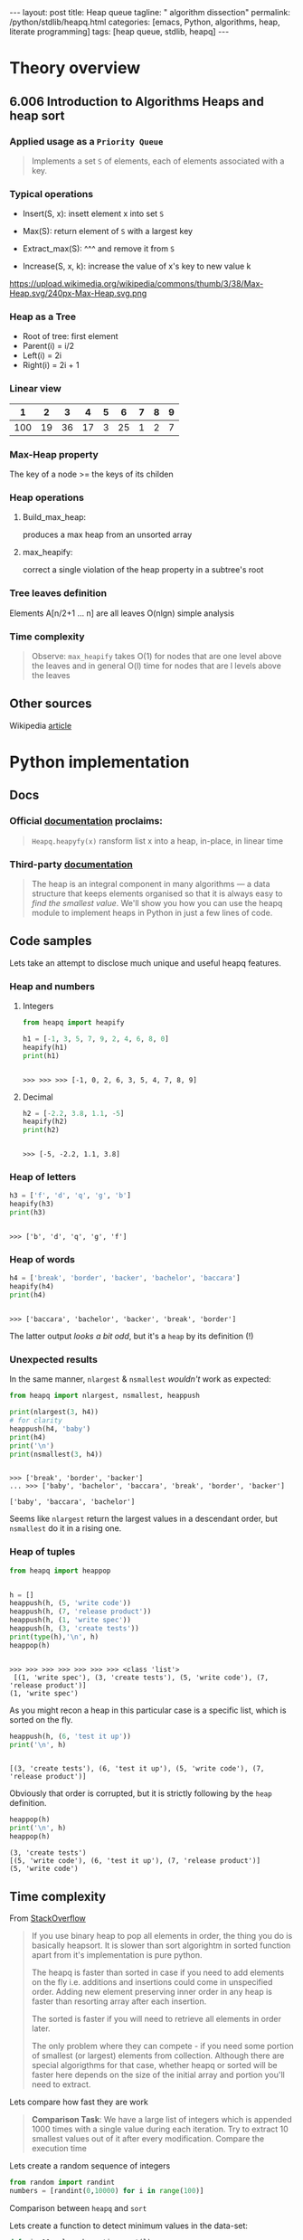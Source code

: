 #+BEGIN_HTML
---
layout: post
title: Heap queue
tagline: " algorithm dissection"
permalink: /python/stdlib/heapq.html
categories: [emacs, Python, algorithms, heap, literate programming]
tags: [heap queue, stdlib, heapq]
---
#+END_HTML
#+STARTUP: showall
#+OPTIONS: tags:nil num:nil \n:nil @:t ::t |:t ^:{} _:{} *:t
#+TOC: headlines 3

* Theory overview

** 6.006 Introduction to Algorithms Heaps and heap sort 
     
*** Applied usage as a =Priority Queue=
    #+BEGIN_QUOTE
    Implements a set =S= of elements, each of elements associated with a key.
    #+END_QUOTE


*** Typical operations

    - Insert(S, x): insett element x into set =S=

    - Max(S): return element of =S= with a largest key

    - Extract_max(S): ^^^ and remove it from =S=

    - Increase(S, x, k): increase the value of x's key to new value k

    #+CAPTION: Max-heap
    #+ATTR_HTML: :alt Max-heap :title Max-heap sample :align right
    https://upload.wikimedia.org/wikipedia/commons/thumb/3/38/Max-Heap.svg/240px-Max-Heap.svg.png

*** Heap as a Tree
    - Root of tree: first element
    - Parent(i) = i/2
    - Left(i) = 2i
    - Right(i) = 2i + 1

*** Linear view
    |   1 |  2 |  3 |  4 | 5 |  6 | 7 | 8 | 9 |
    |-----+----+----+----+---+----+---+---+---|
    | 100 | 19 | 36 | 17 | 3 | 25 | 1 | 2 | 7 |

*** Max-Heap property
    The key of a node >= the keys of its childen

*** Heap operations

**** Build_max_heap:
     produces a max heap from an unsorted array

**** max_heapify:
     correct a single violation of the heap property in a
     subtree's root

*** Tree leaves definition
    Elements A[n/2+1 ... n] are all leaves
    O(nlgn) simple analysis

*** Time complexity
    #+BEGIN_QUOTE
    Observe: =max_heapify= takes O(1) for nodes that are one level
    above the leaves and in general O(l) time for nodes that are l levels
    above the leaves
    #+END_QUOTE
     
** Other sources
   Wikipedia [[https://en.wikipedia.org/wiki/Heap_%2528data_structure%2529][article]]


* Python implementation

** Docs
    
*** Official [[https://docs.python.org/3/library/heapq.html][documentation]] proclaims:
    #+BEGIN_QUOTE
    =Heapq.heapyfy(x)= ransform list x into a heap, in-place, in linear time
    #+END_QUOTE
     
*** Third-party [[http://www.techrepublic.com/article/python-priority-queues-the-heapq-module/][documentation]]
    #+BEGIN_QUOTE
    The heap is an integral component in many algorithms — a
    data structure that keeps elements organised so that it is always
    easy to /find the smallest value/. We'll show you how you can use
    the heapq module to implement heaps in Python in just a few lines
    of code.
    #+END_QUOTE
    
** Code samples
   Lets take an attempt to disclose much unique and useful heapq features.

*** Heap and numbers

**** Integers
     #+BEGIN_SRC python :results output :session stdlib :exports both
       from heapq import heapify

       h1 = [-1, 3, 5, 7, 9, 2, 4, 6, 8, 0]
       heapify(h1)
       print(h1)
     #+END_SRC

     #+RESULTS:
     : 
     : >>> >>> >>> [-1, 0, 2, 6, 3, 5, 4, 7, 8, 9]

      

**** Decimal
     #+BEGIN_SRC python :results output :session stdlib :exports both
     h2 = [-2.2, 3.8, 1.1, -5]
     heapify(h2)
     print(h2)
     #+END_SRC

     #+RESULTS:
     : 
     : >>> [-5, -2.2, 1.1, 3.8]

*** Heap of letters
    #+BEGIN_SRC python :results output :session stdlib :exports both
    h3 = ['f', 'd', 'q', 'g', 'b']
    heapify(h3)
    print(h3)
    #+END_SRC

    #+RESULTS:
    : 
    : >>> ['b', 'd', 'q', 'g', 'f']

*** Heap of words
    #+BEGIN_SRC python :results output :session stdlib :exports both
    h4 = ['break', 'border', 'backer', 'bachelor', 'baccara']
    heapify(h4)
    print(h4)
    #+END_SRC

    #+RESULTS:
    : 
    : >>> ['baccara', 'bachelor', 'backer', 'break', 'border']

    The latter output /looks a bit odd/, but it's a =heap= by
    its definition (!)

*** Unexpected results
    In the same manner, =nlargest= & =nsmallest=
    /wouldn't/ work as expected:
    #+BEGIN_SRC python :results output :session stdlib :exports both
    from heapq import nlargest, nsmallest, heappush

    print(nlargest(3, h4))
    # for clarity
    heappush(h4, 'baby')
    print(h4)
    print('\n')
    print(nsmallest(3, h4))
    #+END_SRC

    #+RESULTS:
    : 
    : >>> ['break', 'border', 'backer']
    : ... >>> ['baby', 'bachelor', 'baccara', 'break', 'border', 'backer']
    : 
    : ['baby', 'baccara', 'bachelor']

    Seems like =nlargest= return the largest values in a descendant order,
    but =nsmallest= do it in a rising one.

*** Heap of tuples
     
    #+BEGIN_SRC python :results output :session stdlib :exports both
      from heapq import heappop


      h = []
      heappush(h, (5, 'write code'))
      heappush(h, (7, 'release product'))
      heappush(h, (1, 'write spec'))
      heappush(h, (3, 'create tests'))
      print(type(h),'\n', h)
      heappop(h)
    #+END_SRC

    #+RESULTS:
    : 
    : >>> >>> >>> >>> >>> >>> >>> <class 'list'> 
    :  [(1, 'write spec'), (3, 'create tests'), (5, 'write code'), (7, 'release product')]
    : (1, 'write spec')


    As you might recon a heap in this particular case is a specific list,
    which is sorted on the fly.

    #+BEGIN_SRC python :results output :session stdlib :exports both
    heappush(h, (6, 'test it up'))
    print('\n', h)
    #+END_SRC

    #+RESULTS:
    : 
    : [(3, 'create tests'), (6, 'test it up'), (5, 'write code'), (7, 'release product')]


    Obviously that order is corrupted, but it is strictly following by the
    =heap= definition.

    #+BEGIN_SRC python :results output :session stdlib :exports both
    heappop(h)
    print('\n', h)
    heappop(h)
    #+END_SRC

    #+RESULTS:
    : (3, 'create tests')
    : [(5, 'write code'), (6, 'test it up'), (7, 'release product')]
    : (5, 'write code')
    

** Time complexity
   From [[http://stackoverflow.com/questions/24666602/python-heapq-vs-sorted-complexity-and-performance/24668898#24668898][StackOverflow]]
   #+BEGIN_QUOTE
   If you use binary heap to pop all elements in order, the thing you do is basically heapsort. It is slower than sort algorightm in sorted function apart from it's implementation is pure python.

   The heapq is faster than sorted in case if you need to add elements on the fly i.e. additions and insertions could come in unspecified order. Adding new element preserving inner order in any heap is faster than resorting array after each insertion.
   
   The sorted is faster if you will need to retrieve all elements in order later.
   
   The only problem where they can compete - if you need some portion of smallest (or largest) elements from collection. Although there are special algorigthms for that case, whether heapq or sorted will be faster here depends on the size of the initial array and portion you'll need to extract.
   #+END_QUOTE

   Lets compare how fast they are work
   #+BEGIN_QUOTE
    *Comparison Task*: We have a large list of integers which is appended 1000 times with a single
    value during each iteration. Try to extract 10 smallest values out of
    it after every modification. Compare the execution time
    #+END_QUOTE
    Lets create a random sequence of integers
    #+BEGIN_SRC python :results output :session stdlib :exports code
      from random import randint
      numbers = [randint(0,10000) for i in range(100)]
    #+END_SRC

    #+RESULTS:

    Comparison between =heapq= and =sort=
    
    Lets create a function to detect minimum values in the data-set:
    #+BEGIN_SRC python :results output :session stdlib :exports code
      def min_10_values_by_native_sort(l):
          l.sort()
          return l[:10]
    #+END_SRC

    #+RESULTS:

    And using =heapq= module
    #+BEGIN_SRC python :results output :session stdlib :exports code
      from heapq import nsmallest, heapify

      def min_10_values_in_the_heap(h):
          heapify(h)
          return nsmallest(10, h)
    #+END_SRC

    #+RESULTS:

    Now it's time to evaluate with this data-set:
    #+BEGIN_SRC python :results output :session stdlib :exports code
      def time_complexity_analysis(n, l, f):
          result = []
          for i in range(n):
              l.append(randint(0,100))
              result.append(f(l))
          return result[-1]
    #+END_SRC

    #+RESULTS:


    #+BEGIN_SRC python :results output :session stdlib :exports both
    i = time(); time_complexity_analysis(10, numbers, min_10_values_by_native_sort); print(time()-i)
    i = time(); time_complexity_analysis(10, numbers, min_10_values_in_the_heap); print(time()-i)
    #+END_SRC

    #+RESULTS:
    : [3, 34, 39, 46, 49, 58, 58, 64, 76, 79]
    : 0.00019621849060058594
    : [3, 31, 33, 34, 34, 39, 46, 46, 49, 58]
    : 0.0005691051483154297

*** Algorithm analysis
    Obviously that =heapq= module works 4 time slowly than a native sort.
    *But* try to elaborate our algorithm:
    - =heapify= initial data-set once
    - =heappush= new values into it many times
    - detect =nsmallest= after each modification

*** Wrong usage #2
    Lets restrict our algorithm to =heapify= the data array only once.

    #+BEGIN_SRC python :results output :session stdlib :exports code
      def custom_heap_algorithm(n, h):
          """h is a preliminarily prepared heap"""
          result = []
          for i in range(n):
              heappush(h, randint(0, 100))
              result.append(nsmallest(10, h))
          return result[-1]
    #+END_SRC

    #+RESULTS:

    #+BEGIN_SRC python :results output :session stdlib :exports both
    i = time(); time_complexity_analysis(10, numbers, min_10_values_by_native_sort); print(time()-i)
    i = time(); heapify(numbers); custom_heap_algorithm(10, numbers); print(time()-i)
    #+END_SRC

    #+RESULTS:
    : [3, 3, 4, 5, 5, 8, 9, 10, 18, 19]
    : 0.0002048015594482422
    : [3, 3, 4, 5, 5, 7, 8, 9, 10, 14]
    : 0.0005049705505371094


    #+BEGIN_SRC python :results output :session stdlib :exports both
    i = time(); time_complexity_analysis(10**3, numbers, min_10_values_by_native_sort); print(time()-i)
    i = time(); heapify(numbers); custom_heap_algorithm(10**3, numbers); print(time()-i)
    #+END_SRC

    #+RESULTS:
    : [0, 0, 0, 0, 0, 0, 0, 0, 1, 1]
    : 0.03959083557128906
    : [0, 0, 0, 0, 0, 0, 0, 0, 0, 0]
    : 0.3201744556427002

